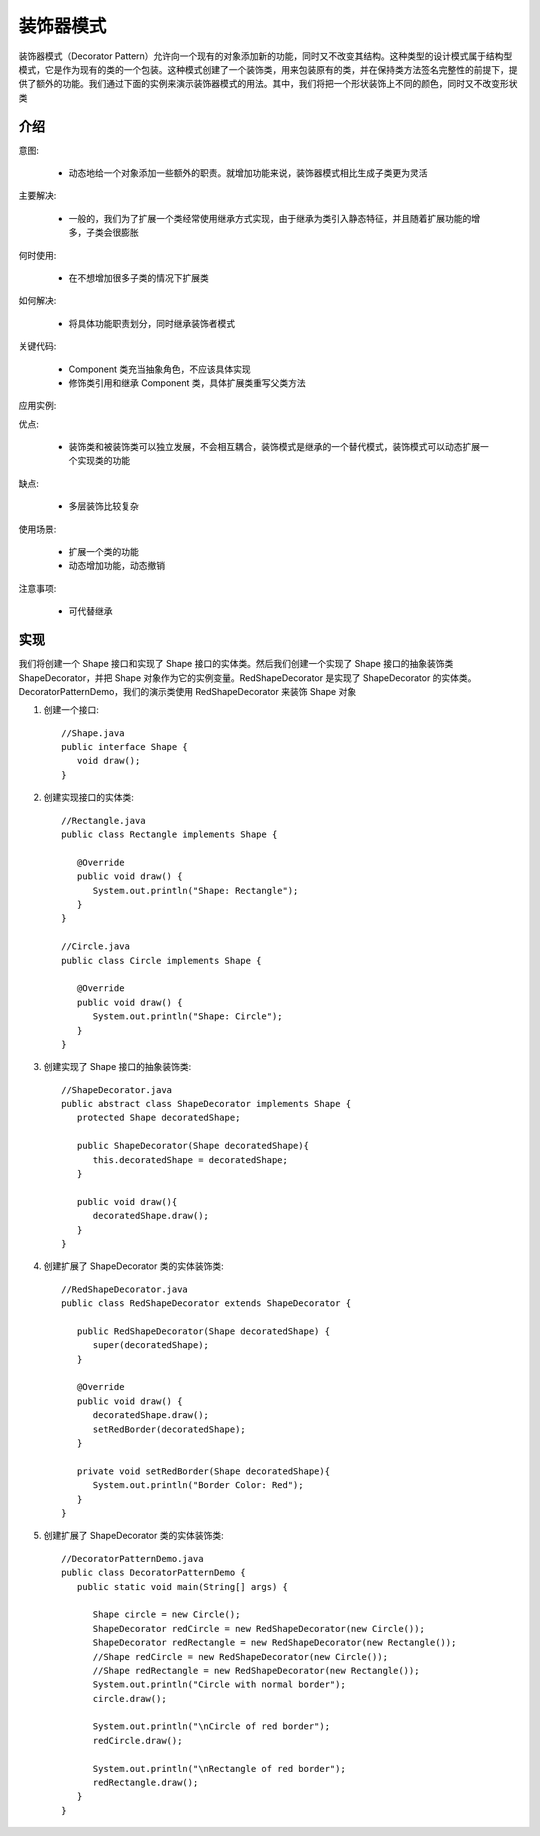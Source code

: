 装饰器模式
================================================
装饰器模式（Decorator Pattern）允许向一个现有的对象添加新的功能，同时又不改变其结构。这种类型的设计模式属于结构型模式，它是作为现有的类的一个包装。这种模式创建了一个装饰类，用来包装原有的类，并在保持类方法签名完整性的前提下，提供了额外的功能。我们通过下面的实例来演示装饰器模式的用法。其中，我们将把一个形状装饰上不同的颜色，同时又不改变形状类

介绍
--------------------------------------

意图:

 - 动态地给一个对象添加一些额外的职责。就增加功能来说，装饰器模式相比生成子类更为灵活

主要解决:

 - 一般的，我们为了扩展一个类经常使用继承方式实现，由于继承为类引入静态特征，并且随着扩展功能的增多，子类会很膨胀

何时使用:

 - 在不想增加很多子类的情况下扩展类

如何解决:

 - 将具体功能职责划分，同时继承装饰者模式

关键代码:

 - Component 类充当抽象角色，不应该具体实现
 - 修饰类引用和继承 Component 类，具体扩展类重写父类方法

应用实例:

优点:

 - 装饰类和被装饰类可以独立发展，不会相互耦合，装饰模式是继承的一个替代模式，装饰模式可以动态扩展一个实现类的功能

缺点:

 - 多层装饰比较复杂

使用场景:

 - 扩展一个类的功能
 - 动态增加功能，动态撤销

注意事项:

 - 可代替继承


实现
--------------------------------------
我们将创建一个 Shape 接口和实现了 Shape 接口的实体类。然后我们创建一个实现了 Shape 接口的抽象装饰类 ShapeDecorator，并把 Shape 对象作为它的实例变量。RedShapeDecorator 是实现了 ShapeDecorator 的实体类。DecoratorPatternDemo，我们的演示类使用 RedShapeDecorator 来装饰 Shape 对象

.. image:: image/decorator_pattern_uml_diagram.png

1. 创建一个接口::

    //Shape.java
    public interface Shape {
       void draw();
    }

2. 创建实现接口的实体类::

    //Rectangle.java
    public class Rectangle implements Shape {

       @Override
       public void draw() {
          System.out.println("Shape: Rectangle");
       }
    }

    //Circle.java
    public class Circle implements Shape {

       @Override
       public void draw() {
          System.out.println("Shape: Circle");
       }
    }

3. 创建实现了 Shape 接口的抽象装饰类::

    //ShapeDecorator.java
    public abstract class ShapeDecorator implements Shape {
       protected Shape decoratedShape;

       public ShapeDecorator(Shape decoratedShape){
          this.decoratedShape = decoratedShape;
       }

       public void draw(){
          decoratedShape.draw();
       }
    }

4. 创建扩展了 ShapeDecorator 类的实体装饰类::

    //RedShapeDecorator.java
    public class RedShapeDecorator extends ShapeDecorator {

       public RedShapeDecorator(Shape decoratedShape) {
          super(decoratedShape);
       }

       @Override
       public void draw() {
          decoratedShape.draw();
          setRedBorder(decoratedShape);
       }

       private void setRedBorder(Shape decoratedShape){
          System.out.println("Border Color: Red");
       }
    }

5. 创建扩展了 ShapeDecorator 类的实体装饰类::

    //DecoratorPatternDemo.java
    public class DecoratorPatternDemo {
       public static void main(String[] args) {

          Shape circle = new Circle();
          ShapeDecorator redCircle = new RedShapeDecorator(new Circle());
          ShapeDecorator redRectangle = new RedShapeDecorator(new Rectangle());
          //Shape redCircle = new RedShapeDecorator(new Circle());
          //Shape redRectangle = new RedShapeDecorator(new Rectangle());
          System.out.println("Circle with normal border");
          circle.draw();

          System.out.println("\nCircle of red border");
          redCircle.draw();

          System.out.println("\nRectangle of red border");
          redRectangle.draw();
       }
    }